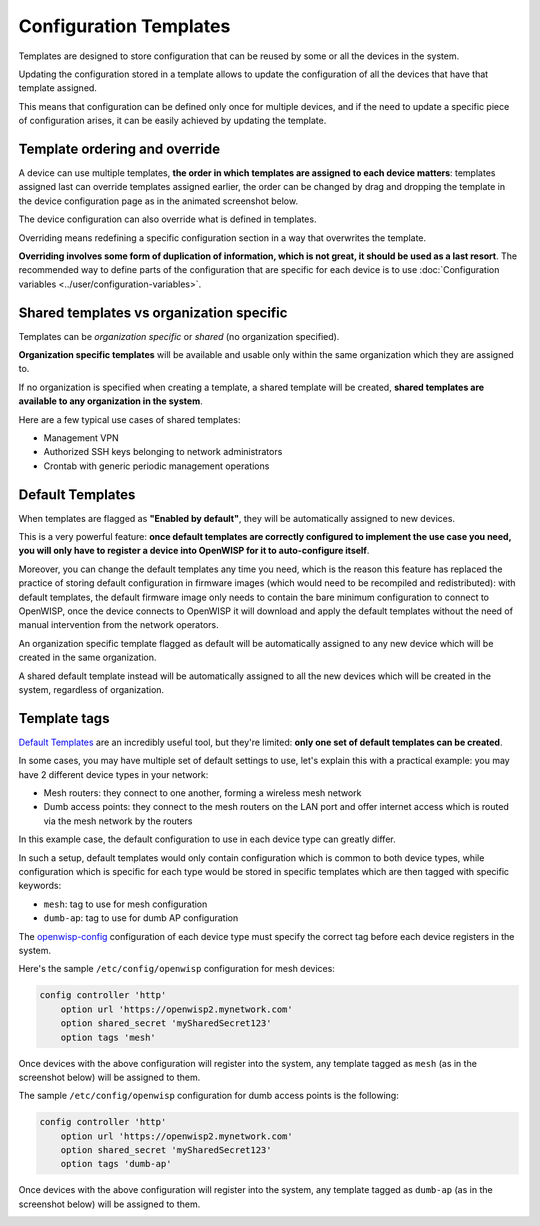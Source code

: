 Configuration Templates
=======================

Templates are designed to store configuration that can be reused by
some or all the devices in the system.

Updating the configuration stored in a template allows to update the
configuration of all the devices that have that template assigned.

This means that configuration can be defined only once for multiple
devices, and if the need to update a specific piece of configuration
arises, it can be easily achieved by updating the template.

Template ordering and override
------------------------------

A device can use multiple templates, **the order in which templates are
assigned to each device matters**: templates assigned last can override
templates assigned earlier, the order can be changed by drag and dropping
the template in the device configuration page as in the animated
screenshot below.

.. image:: ../images/templates/template-ordering.gif
   :align: center
   :alt: Template ordering: drag and drop to change order

The device configuration can also override what is defined in templates.

Overriding means redefining a specific configuration section in a way that
overwrites the template.

**Overriding involves some form of duplication of information, which is
not great, it should be used as a last resort**. The recommended way to
define parts of the configuration that are specific for each device is to
use :doc:`Configuration variables <../user/configuration-variables>`.

Shared templates vs organization specific
-----------------------------------------

Templates can be *organization specific* or *shared*
(no organization specified).

.. image:: ../images/templates/organization-specific-vs-shared.gif
   :align: center
   :alt: Shared templates vs organization specific

**Organization specific templates** will be available and usable only
within the same organization which they are assigned to.

If no organization is specified when creating a template, a shared
template will be created, **shared templates are available to any
organization in the system**.

Here are a few typical use cases of shared templates:

- Management VPN
- Authorized SSH keys belonging to network administrators
- Crontab with generic periodic management operations

Default Templates
-----------------

.. image:: ../images/templates/default-templates.gif
   :align: center
   :alt: Templates enabled by default

When templates are flagged as **"Enabled by default"**,
they will be automatically assigned to new devices.

This is a very powerful feature: **once default templates are correctly
configured to implement the use case you need, you will only have to
register a device into OpenWISP for it to auto-configure itself**.

Moreover, you can change the default templates any time you need, which
is the reason this feature has replaced the practice of storing default
configuration in firmware images (which would need to be recompiled and
redistributed): with default templates, the default firmware image only
needs to contain the bare minimum configuration to connect to OpenWISP,
once the device connects to OpenWISP it will download and apply the
default templates without the need of manual intervention from
the network operators.

An organization specific template flagged as default will be automatically
assigned to any new device which will be created in the same organization.

A shared default template instead will be automatically assigned to all
the new devices which will be created in the system, regardless of
organization.

Template tags
-------------

.. image:: ../images/templates/template-tags.gif
   :align: center
   :alt: Template tags

`Default Templates`_ are an incredibly useful tool, but they're limited:
**only one set of default templates can be created**.

In some cases, you may have multiple set of default settings to use,
let's explain this with a practical example: you may have 2 different
device types in your network:

- Mesh routers: they connect to one another, forming a
  wireless mesh network
- Dumb access points: they connect to the mesh routers on the LAN
  port and offer internet access which is routed via the mesh
  network by the routers

In this example case, the default configuration to use in each
device type can greatly differ.

In such a setup, default templates would only contain configuration
which is common to both device types, while configuration which is
specific for each type would be stored in specific templates which
are then tagged with specific keywords:

- ``mesh``: tag to use for mesh configuration
- ``dumb-ap``: tag to use for dumb AP configuration

The `openwisp-config <https://github.com/openwisp/openwisp-config/#configuration-options>`_
configuration of each device type must specify the correct tag before
each device registers in the system.

Here's the sample ``/etc/config/openwisp`` configuration for mesh devices:

.. code-block::

    config controller 'http'
        option url 'https://openwisp2.mynetwork.com'
        option shared_secret 'mySharedSecret123'
        option tags 'mesh'

Once devices with the above configuration will register into the system,
any template tagged as ``mesh`` (as in the screenshot below) will be
assigned to them.

.. image:: ../images/templates/mesh-template-tag.png
   :align: center
   :alt: Template tags: mesh example

The sample ``/etc/config/openwisp`` configuration for dumb access
points is the following:

.. code-block::

    config controller 'http'
        option url 'https://openwisp2.mynetwork.com'
        option shared_secret 'mySharedSecret123'
        option tags 'dumb-ap'

Once devices with the above configuration will register into the system,
any template tagged as ``dumb-ap`` (as in the screenshot below)
will be assigned to them.

.. image:: ../images/templates/dumb-ap-template-tag.png
   :align: center
   :alt: Template tags: dumb AP example
